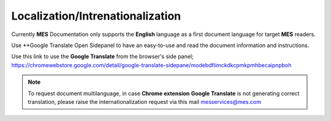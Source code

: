 Localization/Intrenationalization  
============

Currently **MES** Documentation only supports the **English** language as a first document language for target **MES** readers.

Use **Google Translate Open Sidepanel to have an easy-to-use and read the document information and instructions. 

Use this link to use the **Google Translate** from the browser's side panel; https://chromewebstore.google.com/detail/google-translate-sidepane/modebdfiimckdkcpmkpmhbecaipnpboh 

.. note::

   To request document multilanguage, in case **Chrome extension** **Google Translate** is not generating correct translation, please raise the internationalization request via this mail messervices@mes.com
